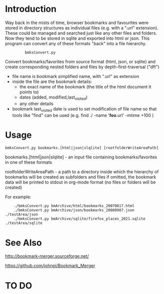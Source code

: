 * Introduction


Way back in the mists of time, browser bookmarks and favourites were
stored in directory structures as individual files (e.g. with a ".url"
extension).  These could be managed and searched just like any other
files and folders. Now they tend to be stored in sqlite and exported
into html or json. This program can convert any of these formats
"back" into a file hierarchy.

:          bmksConvert.py

Convert bookmarks/favorites from source format (html, json, or sqlite)
and create corresponding nested folders and files by depth-first-traversal ("dft")
 - file name is bookmark simplified name, with ".url" as extension
 - inside the file are the bookmark details:
     - the exact name of the bookmark (the title of the html document it points to)
     - dates (added, modified,last_visited)
     - any other details
 - bookmark last_visited date is used to set modification of file name
   so that tools like "find" can be used (e.g. find ./ -name '*foo*.url' -mtime +100 )


* Usage 

: bmksConvert.py bookmarks.[html|json|slqlite] [rootfolderWriteAreaPath]

    bookmarks.[html|json|slqlite] - an input file containing bookmarks/favorites in one of these formats

    rootfolderWriteAreaPath - a path to a directory inside which the hierarchy of bookmarks will be created as subfolders and files
        if omitted, the bookmark data will be printed to stdout in org-mode format (no files or folders will be created)

For example:

:     ./bmksConvert.py bmArchive/html/bookmarks_20070817.html
:     ./bmksConvert.py bmArchive/json/bookmarks_20080907.json      ./testArea/json
:     ./bmksConvert.py bmArchive/sqlite/firefox_places_2021.sqlite ./testArea/sqlite


* See Also

http://bookmark-merger.sourceforge.net/

https://github.com/johnpi/Bookmark_Merger


* TO DO




